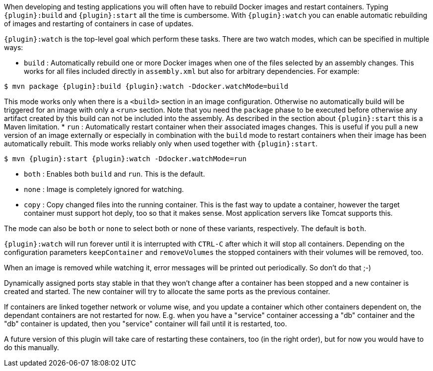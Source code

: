 
When developing and testing applications you will often have to rebuild Docker images and restart containers. Typing `{plugin}:build` and `{plugin}:start` all the time is cumbersome. With `{plugin}:watch` you can enable automatic rebuilding of images and restarting of containers in case of updates.

`{plugin}:watch` is the top-level goal which perform these tasks. There are two watch modes, which can be specified in multiple ways:

* `build` : Automatically rebuild one or more Docker images when one of the files selected by an assembly changes. This works for all files included directly in `assembly.xml` but also for arbitrary dependencies.
For example:

[source, sh, subs="+attributes"]
----
$ mvn package {plugin}:build {plugin}:watch -Ddocker.watchMode=build
----

This mode works only when there is a `<build>` section in an image configuration. Otherwise no automatically build will be triggered for an image with only a `<run>` section. Note that you need the `package` phase to be executed before otherwise any artifact created by this build can not be included into the assembly. As described in the section about `{plugin}:start` this is a Maven limitation.
* `run` : Automatically restart container when their associated images changes. This is useful if you pull a new version of an image externally or especially in combination with the `build` mode to restart containers when their image has been automatically rebuilt. This mode works reliably only when used together with `{plugin}:start`.

[source, sh, subs="+attributes"]
----
$ mvn {plugin}:start {plugin}:watch -Ddocker.watchMode=run
----

* `both` : Enables both `build` and `run`. This is the default.
* `none` : Image is completely ignored for watching.
* `copy` : Copy changed files into the running container. This is the fast way to update a container, however the target container must support hot deply, too so that it makes sense. Most application servers like Tomcat supports this.

The mode can also be `both` or `none` to select both or none of these variants, respectively. The default is `both`.

`{plugin}:watch` will run forever until it is interrupted with `CTRL-C` after which it will stop all containers. Depending on the configuration parameters `keepContainer` and `removeVolumes` the stopped containers with their volumes will be removed, too.

When an image is removed while watching it, error messages will be printed out periodically.  So don't do that ;-)

Dynamically assigned ports stay stable in that they won't change after a container has been stopped and a new container is created and started. The new container will try to allocate the same ports as the previous container.

If containers are linked together network or volume wise, and you update a container which other containers dependent on, the dependant containers are not restarted for now. E.g. when you have a "service" container accessing a "db" container and the "db" container is updated, then you "service" container will fail until it is restarted, too.

****
A future version of this plugin will take care of restarting
these containers, too (in the right order), but for now you would have
to do this manually.
****

